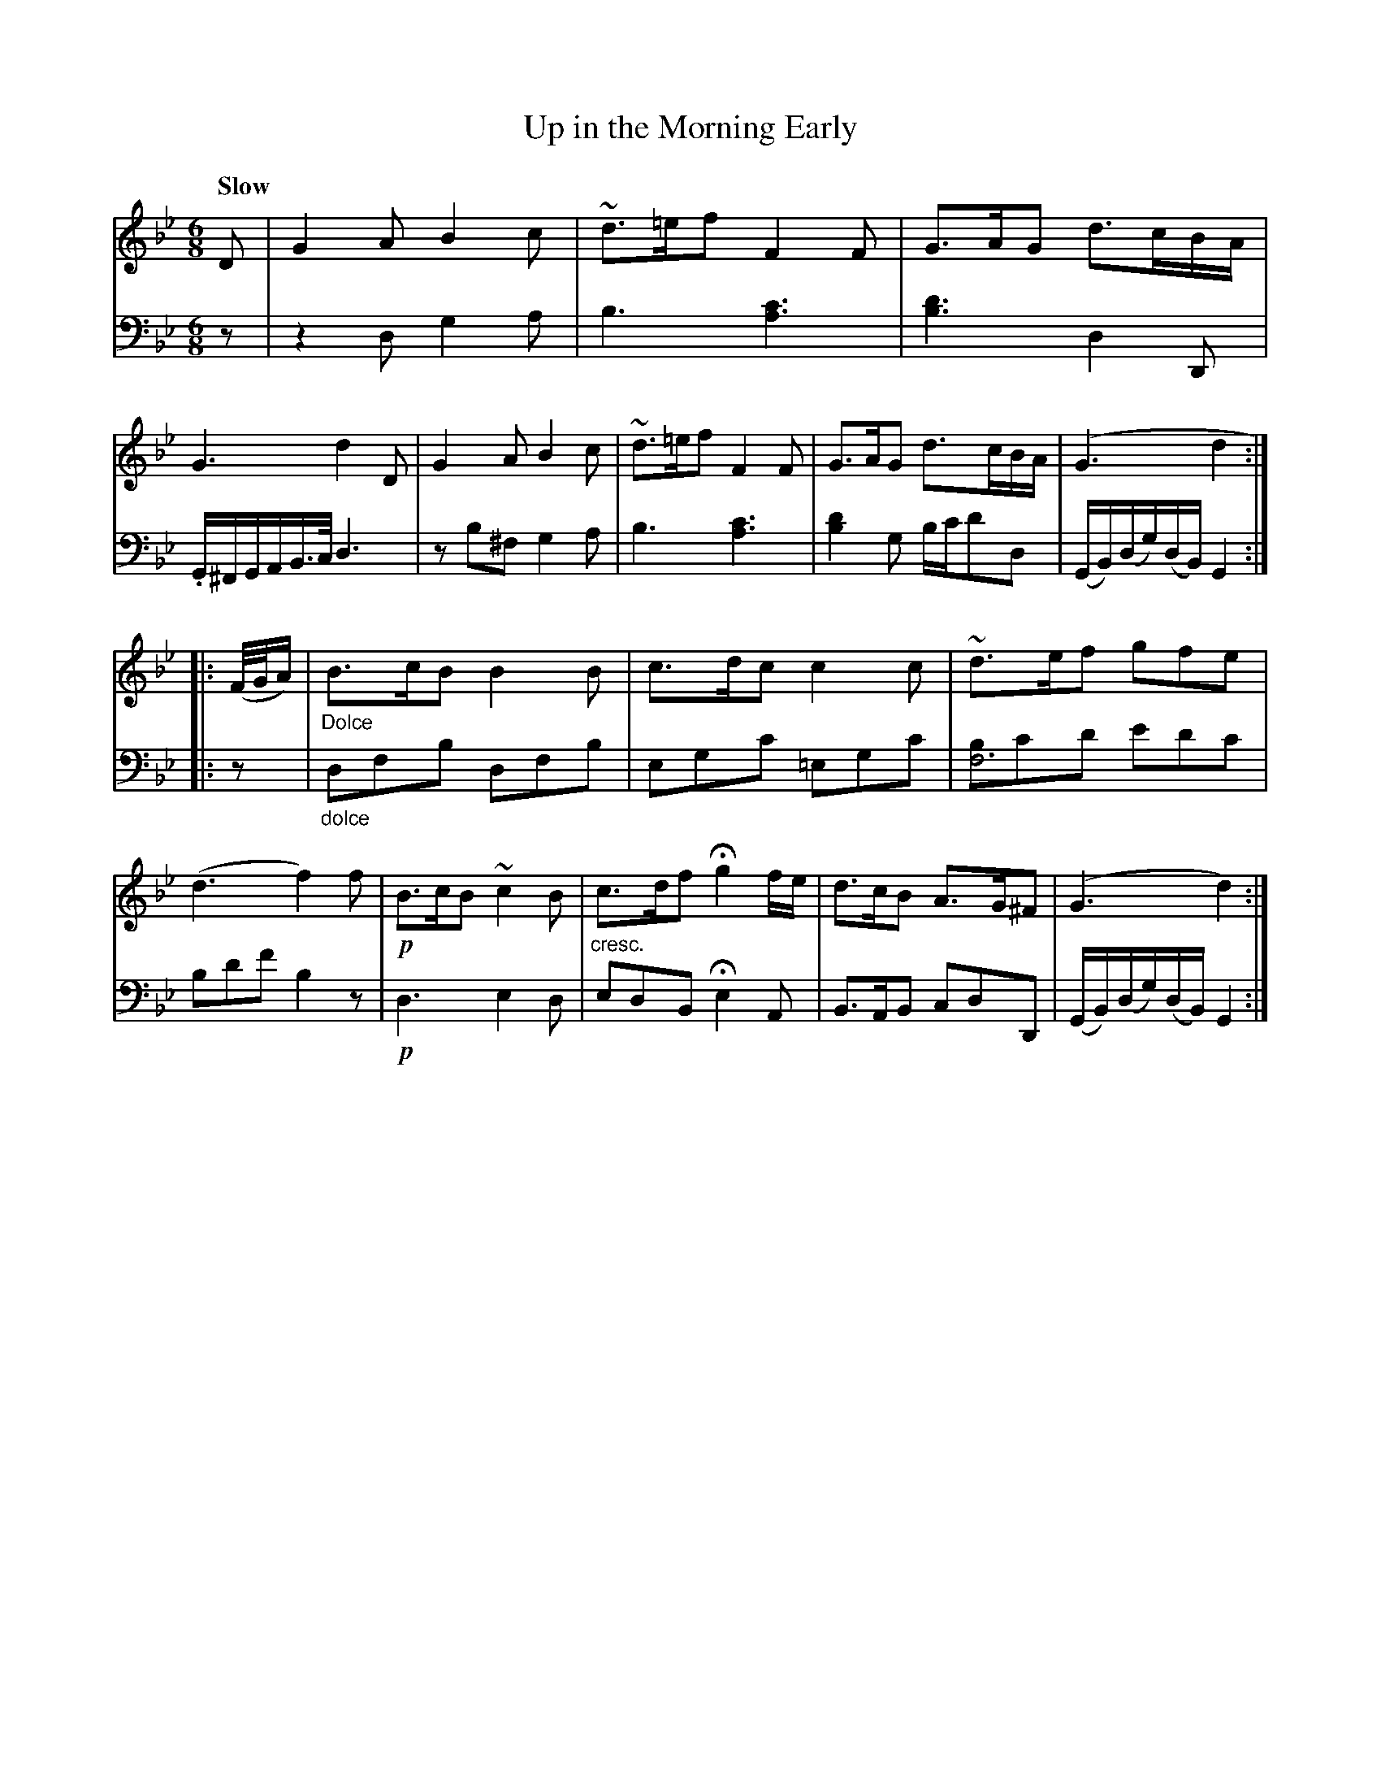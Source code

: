 X: 3041
T: Up in the Morning Early
%R: air, jig
B: Niel Gow & Sons "Complete Repository" v.3 p.4 #1
Z: 2021 John Chambers <jc:trillian.mit.edu>
N: Bar 14 has a "sorta" crescendo symbol, just transcribed as "cresc." here.
M: 6/8
L: 1/8
Q: "Slow"
K: Gm
% - - - - - - - - - -
V: 1 staves=2
D |\
G2A B2c | ~d>=ef F2F | G>AG d>cB/A/ | G3 d2D |\
G2A B2c | ~d>=ef F2F | G>AG d>cB/A/ | (G3 d2 :|
|: (F//G//A/) |"_Dolce"\
B>cB B2B | c>dc c2c | ~d>ef gfe | (d3 f2)f | !p!B>cB ~c2B |\
c>df Hg2 f/e/ | d>cB A>G^F | (G3 d2) :|
% - - - - - - - - - -
V: 2 clef=bass middle=d
z |\
z2d g2a  | b3 [c'3a3] | [d'3b3] d2D | .G/^F/G/A/B/>c/ d3 |\
zb^f g2a | b3 [c'3a3] | [d'2b2]g b/c'/d'd | (G/B/)(d/g/)(d/B/) G2 :|
|: z |"_dolce"\
dfb dfb | egc' =egc' | [bf6]c'd' e'd'c' | bd'f' b2z |\
!p!d3 e2d | "^cresc."edB He2A | B>AB cdD | (G/B/)(d/g/)(d/B/) G2 :|
